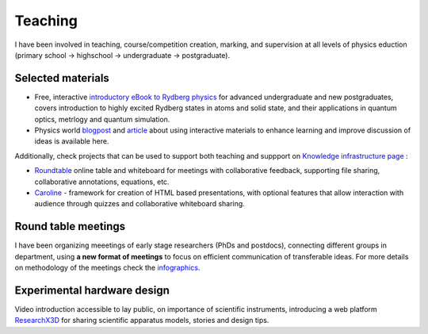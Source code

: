 Teaching
========

I have been involved in teaching, course/competition creation, marking,
and supervision at all levels of physics eduction (primary school -> highschool 
-> undergraduate -> postgraduate).

Selected materials
------------------

.. image:: _static/Rydberg_physics_cover.jpg
   :width: 150
   :align: right

* Free, interactive `introductory eBook to Rydberg physics`_ for advanced undergraduate and new postgraduates, covers introduction to highly excited Rydberg states in atoms and solid state, and their applications in quantum optics, metrlogy and quantum simulation.

* Physics world `blogpost`_ and `article`_ about using interactive materials to enhance learning and improve discussion of ideas is available here.

Additionally, check projects that can
be used to support both teaching and suppport on `Knowledge infrastructure page`_ :

* `Roundtable`_ online table and whiteboard for meetings with collaborative feedback, supporting file sharing, collaborative annotations, equations, etc.

* `Caroline`_ - framework for creation of HTML based presentations, with optional features that allow interaction with audience through quizzes and collaborative whiteboard sharing.

.. _introductory eBook to Rydberg physics : https://iopscience.iop.org/book/978-0-7503-1635-4/chapter/bk978-0-7503-1635-4ch1

.. _blogpost : https://physicsworld.com/a/do-interactive-figures-help-physicists-to-communicate-their-science/

.. _article : https://iopscience.iop.org/article/10.1088/2058-7058/32/5/22

.. _Knowledge infrastructure page : ./knowledge.html

.. _Roundtable : https://roundtable.researchx3d.com

.. _Caroline : https://github.com/nikolasibalic/Caroline

Round table meetings 
--------------------

.. image:: _static/CQOM_round_table.png
    :width: 150
    :align: right

I have been organizing meeetings of early stage researchers (PhDs and postdocs),
connecting different groups in  department, using **a new format of meetings** to 
focus on efficient communication
of transferable ideas. For more details on methodology of
the meetings check the `infographics`_.

.. _infographics : _static/roundtable_meetings.pdf

Experimental hardware design
----------------------------

Video introduction accessible to lay public, on importance of scientific instruments,
introducing a web platform `ResearchX3D`_ for sharing scientific apparatus models,
stories and design tips.

.. _ResearchX3D: http://www.researchx3d.com

.. raw:: html 

    <iframe width="560" height="315" src="https://www.youtube-nocookie.com/embed/LZDBc406JmY" title="YouTube video player" frameborder="0" allow="accelerometer; autoplay; clipboard-write; encrypted-media; gyroscope; picture-in-picture" allowfullscreen></iframe>